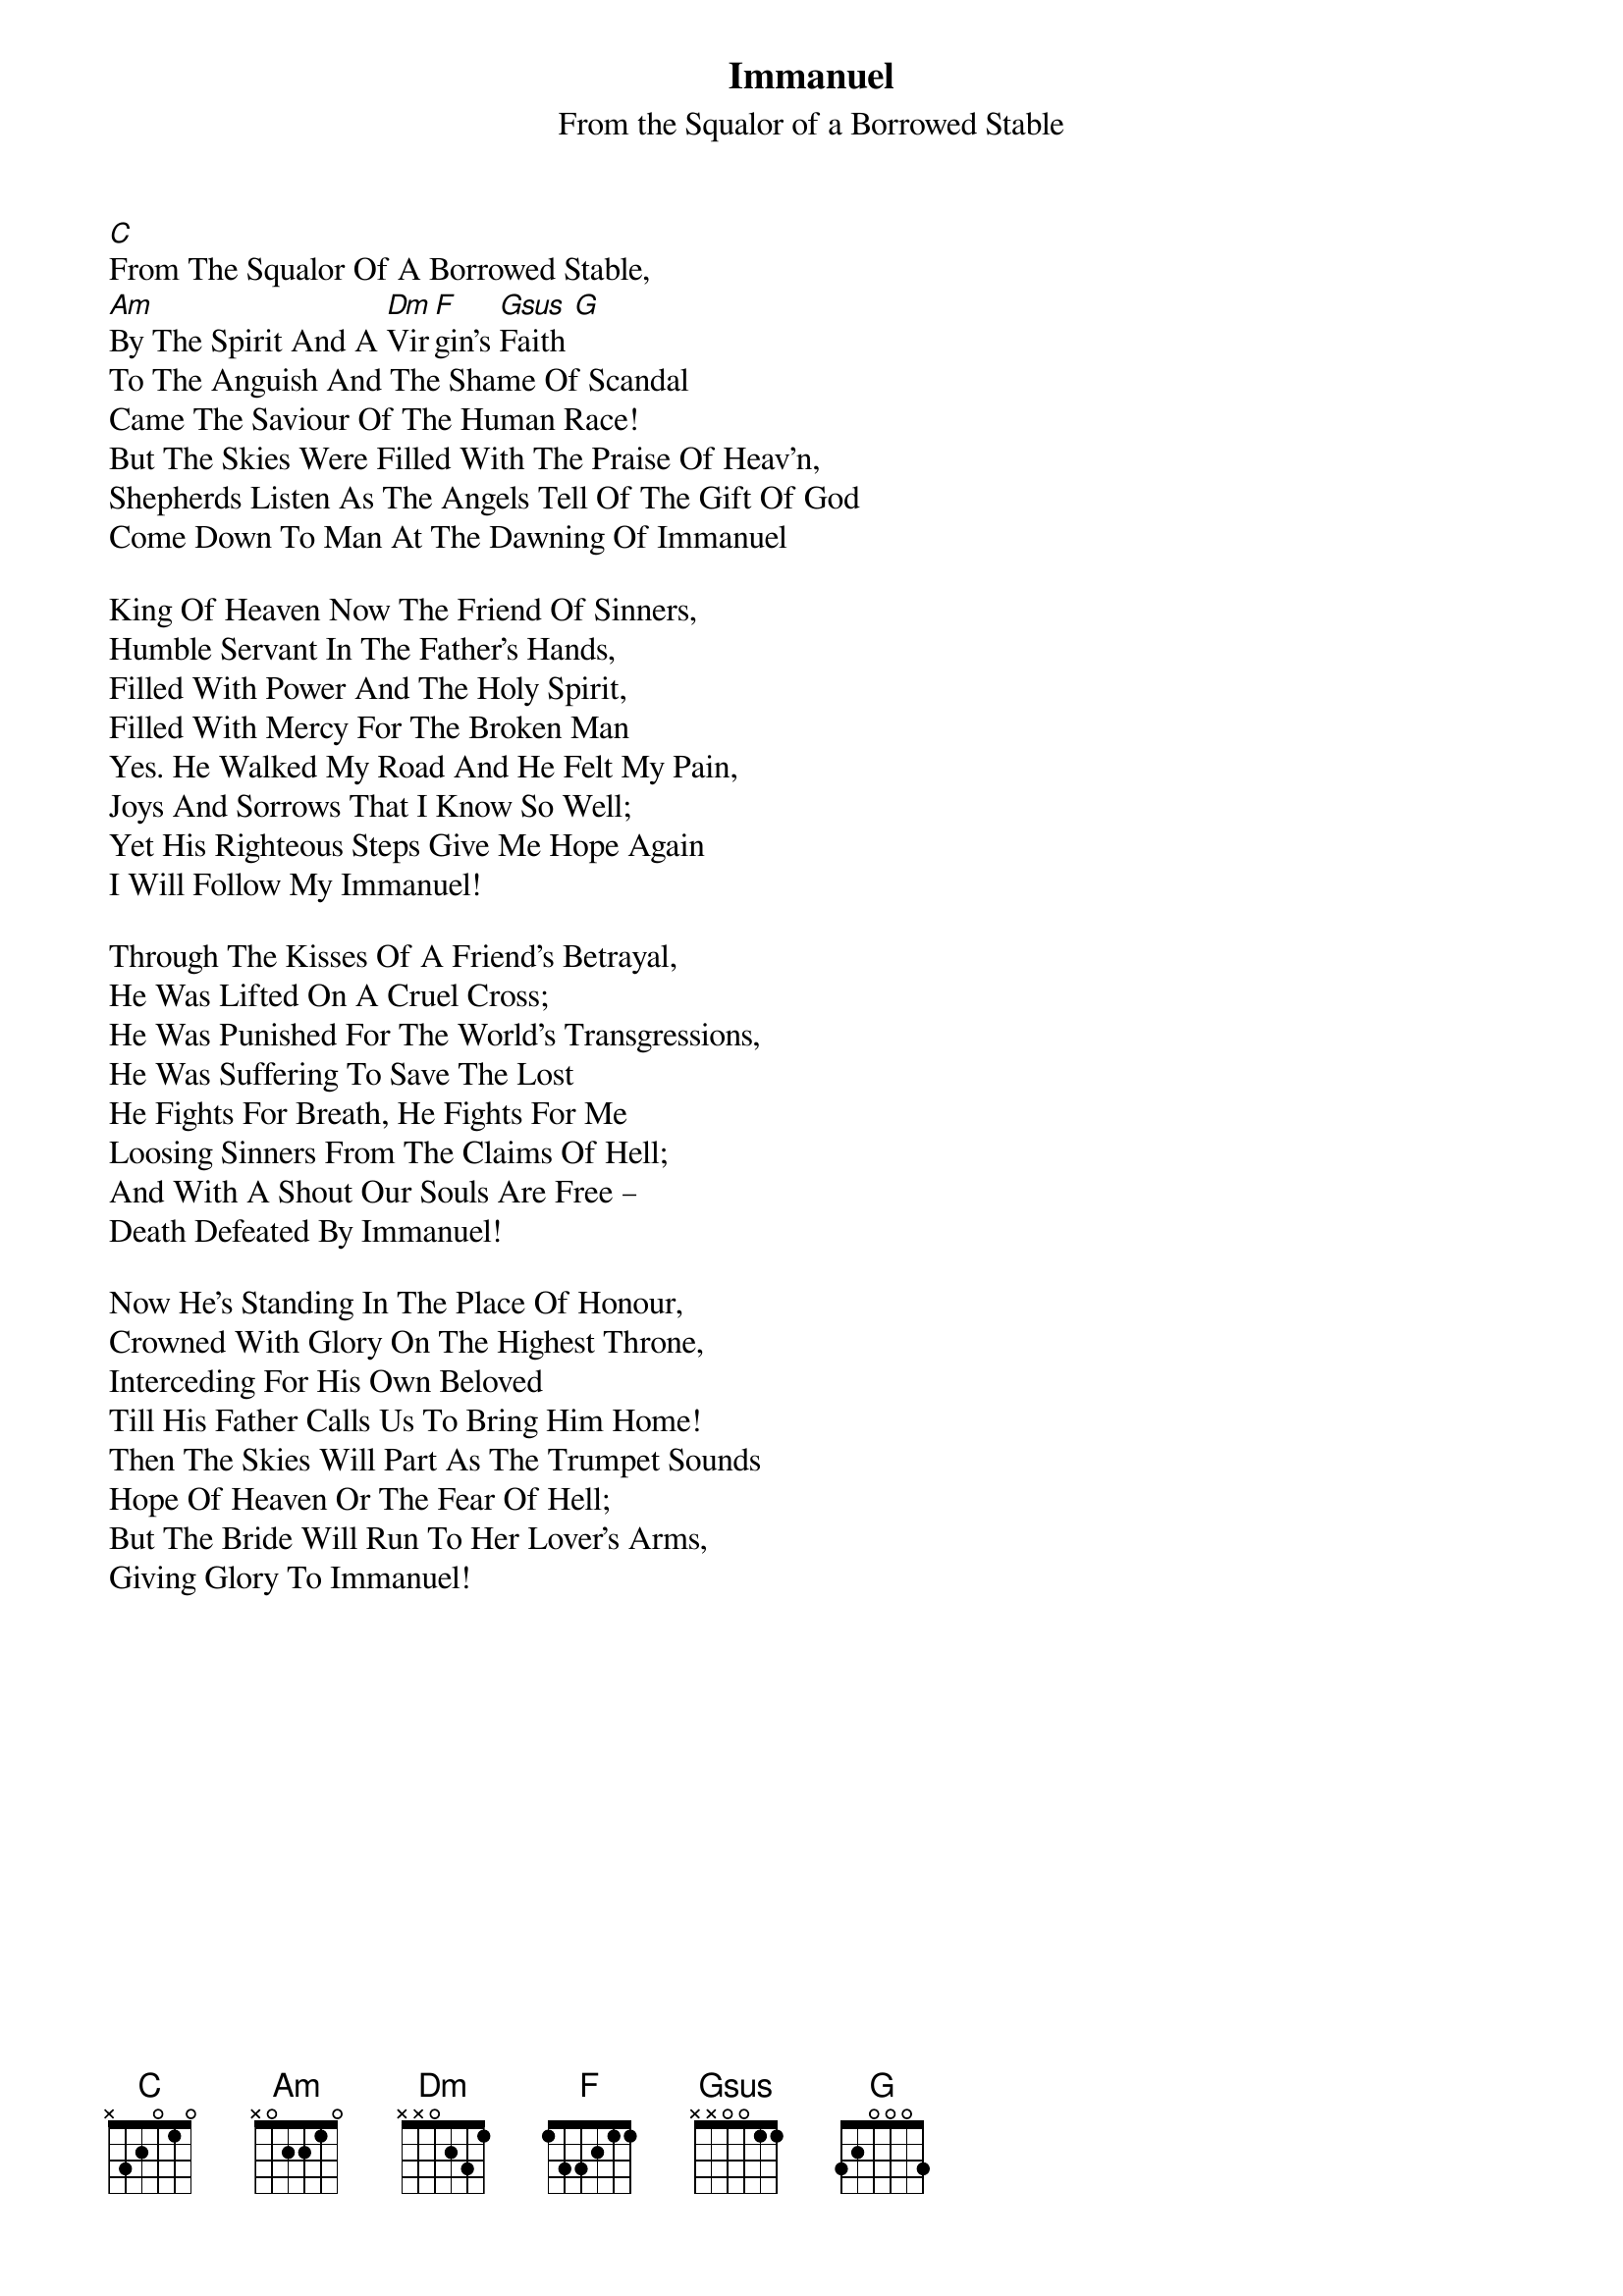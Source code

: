 {title: Immanuel}
{subtitle: From the Squalor of a Borrowed Stable}
{artist: Stuart Townend}
{key: C}

[C]From The Squalor Of A Borrowed Stable,
[Am]By The Spirit And A [Dm]Vir[F]gin’s [Gsus]Faith [G]
To The Anguish And The Shame Of Scandal
Came The Saviour Of The Human Race!
But The Skies Were Filled With The Praise Of Heav’n,
Shepherds Listen As The Angels Tell Of The Gift Of God
Come Down To Man At The Dawning Of Immanuel

King Of Heaven Now The Friend Of Sinners,
Humble Servant In The Father’s Hands,
Filled With Power And The Holy Spirit,
Filled With Mercy For The Broken Man
Yes. He Walked My Road And He Felt My Pain,
Joys And Sorrows That I Know So Well;
Yet His Righteous Steps Give Me Hope Again 
I Will Follow My Immanuel!

Through The Kisses Of A Friend’s Betrayal,
He Was Lifted On A Cruel Cross;
He Was Punished For The World’s Transgressions,
He Was Suffering To Save The Lost
He Fights For Breath, He Fights For Me
Loosing Sinners From The Claims Of Hell;
And With A Shout Our Souls Are Free –
Death Defeated By Immanuel!

Now He’s Standing In The Place Of Honour,
Crowned With Glory On The Highest Throne,
Interceding For His Own Beloved
Till His Father Calls Us To Bring Him Home!
Then The Skies Will Part As The Trumpet Sounds
Hope Of Heaven Or The Fear Of Hell;
But The Bride Will Run To Her Lover’s Arms,
Giving Glory To Immanuel!